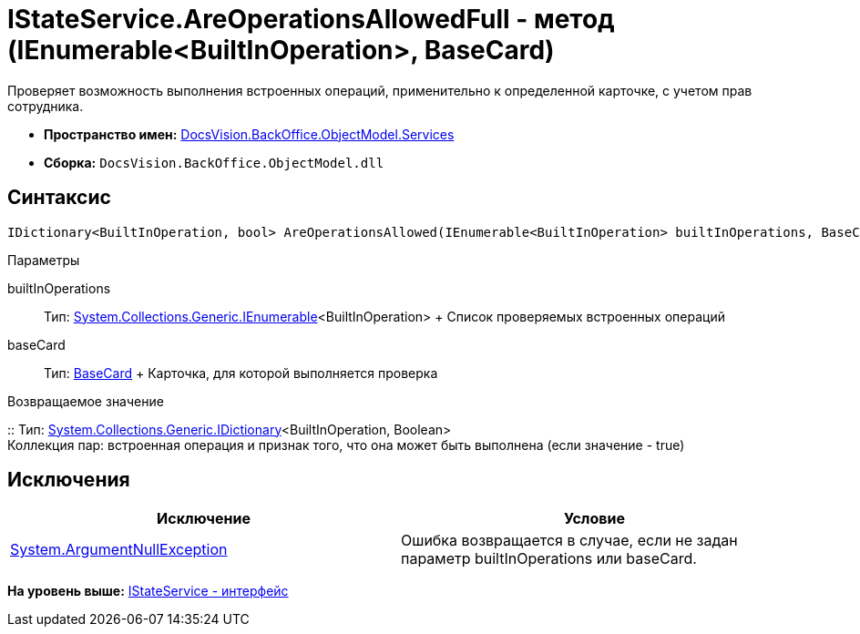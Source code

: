 = IStateService.AreOperationsAllowedFull - метод (IEnumerable<BuiltInOperation>, BaseCard)

Проверяет возможность выполнения встроенных операций, применительно к определенной карточке, с учетом прав сотрудника.

* [.keyword]*Пространство имен:* xref:Services_NS.adoc[DocsVision.BackOffice.ObjectModel.Services]
* [.keyword]*Сборка:* [.ph .filepath]`DocsVision.BackOffice.ObjectModel.dll`

== Синтаксис

[source,pre,codeblock,language-csharp]
----
IDictionary<BuiltInOperation, bool> AreOperationsAllowed(IEnumerable<BuiltInOperation> builtInOperations, BaseCard baseCard)
----

Параметры

builtInOperations::
  Тип: http://msdn.microsoft.com/ru-ru/library/9eekhta0.aspx[System.Collections.Generic.IEnumerable]<BuiltInOperation>
  +
  Список проверяемых встроенных операций
baseCard::
  Тип: xref:../BaseCard_CL.adoc[BaseCard]
  +
  Карточка, для которой выполняется проверка

Возвращаемое значение

::
  Тип: https://msdn.microsoft.com/ru-ru/library/s4ys34ea.aspx[System.Collections.Generic.IDictionary]<BuiltInOperation, Boolean>
  +
  Коллекция пар: встроенная операция и признак того, что она может быть выполнена (если значение - true)

== Исключения

[cols=",",options="header",]
|===
|Исключение |Условие
|http://msdn.microsoft.com/ru-ru/library/system.argumentnullexception.aspx[System.ArgumentNullException] |Ошибка возвращается в случае, если не задан параметр builtInOperations или baseCard.
|===

*На уровень выше:* xref:../../../../../api/DocsVision/BackOffice/ObjectModel/Services/IStateService_IN.adoc[IStateService - интерфейс]
